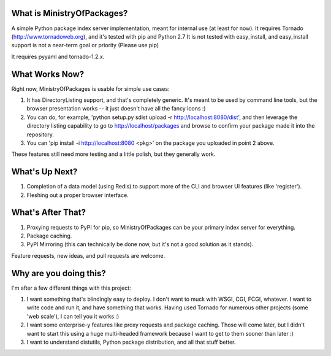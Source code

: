 What is MinistryOfPackages?
=============================

A simple Python package index server implementation, meant for internal use
(at least for now). It requires Tornado (http://www.tornadoweb.org), and
it's tested with pip and Python 2.7 It is not tested with easy_install, and
easy_install support is not a near-term goal or priority (Please use pip)

It requires pyyaml and tornado-1.2.x.

What Works Now?
===================

Right now, MinistryOfPackages is usable for simple use cases: 

1. It has DirectoryListing support, and that's completely generic. It's
   meant to be used by command line tools, but the browser presentation
   works -- it just doesn't have all the fancy icons :)

2. You can do, for example, 'python setup.py sdist upload -r
   http://localhost:8080/dist', and then leverage the directory listing
   capability to go to http://localhost/packages and browse to confirm your
   package made it into the repository. 

3. You can 'pip install -i http://localhost:8080 <pkg>' on the package you
   uploaded in point 2 above.

These features still need more testing and a little polish, but they
generally work.

What's Up Next?
====================

1. Completion of a data model (using Redis) to support
   more of the CLI and browser UI features (like 'register').

2. Fleshing out a proper browser interface. 

What's After That?
====================

1. Proxying requests to PyPI for pip, so MinistryOfPackages can be
   your primary index server for everything.

2. Package caching. 

3. PyPI Mirroring (this can technically be done now, but it's not a good
   solution as it stands). 

Feature requests, new ideas, and pull requests are welcome. 

Why are you doing this?
=======================

I'm after a few different things with this project: 

1.  I want something that's blindingly easy to deploy. I don't want to muck
    with WSGI, CGI, FCGI, whatever. I want to write code and run it, and
    have something that works. Having used Tornado for numerous other
    projects (some 'web scale'), I can tell you it works :) 

2.  I want some enterprise-y features like proxy requests and package
    caching.  Those will come later, but I didn't want to start this using a
    huge multi-headed framework because I want to get to them sooner than
    later :)

3.  I want to understand distutils, Python package distribution, and all
    that stuff better.

